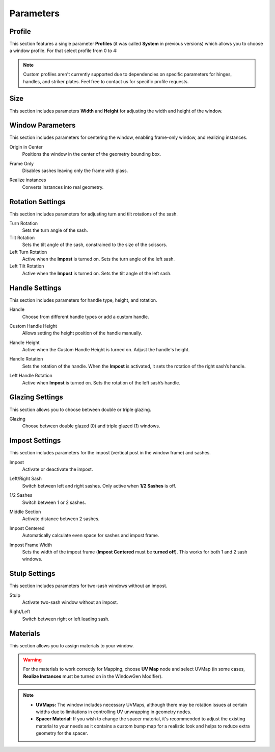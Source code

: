 Parameters
==========

Profile
-------

This section features a single parameter **Profiles** (it was called **System** in previous versions) which allows you to choose a window profile. For that select profile from 0 to 4:

.. image:: images/03_parameters_profile.gif
   :width: 75%

.. note::
    Custom profiles aren't currently supported due to dependencies on specific parameters for hinges, handles, and striker plates. Feel free to contact us for specific profile requests.

Size
----

This section includes parameters **Width** and **Height** for adjusting the width and height of the window.

Window Parameters
-----------------

This section includes parameters for centering the window, enabling frame-only window, and realizing instances.

Origin in Center
    Positions the window in the center of the geometry bounding box.

    .. image:: images/03_parameters_origin.gif
        :width: 75%

Frame Only
    Disables sashes leaving only the frame with glass.
 
    .. image:: images/03_parameters_frame.gif
        :width: 75%

Realize instances
    Converts instances into real geometry.
 
    .. image:: images/03_parameters_instances.gif
        :width: 75%

Rotation Settings
-----------------

This section includes parameters for adjusting turn and tilt rotations of the sash.

Turn Rotation
    Sets the turn angle of the sash.
Tilt Rotation
    Sets the tilt angle of the sash, constrained to the size of the scissors.
Left Turn Rotation
    Active when the **Impost** is turned on. Sets the turn angle of the left sash.
Left Tilt Rotation
    Active when the **Impost** is turned on. Sets the tilt angle of the left sash.

Handle Settings
---------------

This section includes parameters for handle type, height, and rotation.

Handle
    Choose from different handle types or add a custom handle.
    
    .. image:: images/03_parameters_handle.gif
        :width: 75%

Custom Handle Height
    Allows setting the height position of the handle manually.
Handle Height
    Active when the Custom Handle Height is turned on. Adjust the handle's height.
    
    .. image:: images/03_parameters_handle_height.gif
        :width: 75%

Handle Rotation
    Sets the rotation of the handle. When the **Impost** is activated, it sets the rotation of the right sash’s handle.
Left Handle Rotation
    Active when **Impost** is turned on. Sets the rotation of the left sash’s handle.

Glazing Settings
----------------

This section allows you to choose between double or triple glazing.

Glazing
    Choose between double glazed (0) and triple glazed (1) windows.
    
    .. image:: images/03_parameters_glazing.gif
        :width: 75%

Impost Settings
---------------

This section includes parameters for the impost (vertical post in the window frame) and sashes.

Impost
    Activate or deactivate the impost.
    
    .. image:: images/03_parameters_impost.gif
        :width: 75%

Left/Right Sash
    Switch between left and right sashes. Only active when **1/2 Sashes** is off.
   
    .. image:: images/03_parameters_impost_left_right.gif
        :width: 75%

1/2 Sashes
    Switch between 1 or 2 sashes.
    
    .. image:: images/03_parameters_impost_one_two.gif
        :width: 75%

Middle Section
    Activate distance between 2 sashes.
    
    .. image:: images/03_parameters_impost_middle.gif
        :width: 75%

Impost Centered
    Automatically calculate even space for sashes and impost frame.
    
    .. image:: images/03_parameters_impost_centered.gif
        :width: 75%

Impost Frame Width
    Sets the width of the impost frame (**Impost Centered** must be **turned off**). This works for both 1 and 2 sash windows.
    
    .. image:: images/03_parameters_impost_width.gif
        :width: 75%

Stulp Settings
--------------

This section includes parameters for two-sash windows without an impost.

Stulp
    Activate two-sash window without an impost.

    .. image:: images/03_parameters_stulp.gif
        :width: 75%

Right/Left
    Switch between right or left leading sash.

    .. image:: images/03_parameters_stulp_right_left.gif
        :width: 75%

Materials
---------

This section allows you to assign materials to your window.

.. warning::
    For the materials to work correctly for Mapping, choose **UV Map** node and select UVMap (in some cases, **Realize Instances** must be turned on in the WindowGen Modifier).
    
    .. image:: images/03_parameters_materials.png
        :width: 75%
        :align: center
        
.. note::
    - **UVMaps:** The window includes necessary UVMaps, although there may be rotation issues at certain widths due to limitations in controlling UV unwrapping in geometry nodes.
    - **Spacer Material:** If you wish to change the spacer material, it's recommended to adjust the existing material to your needs as it contains a custom bump map for a realistic look and helps to reduce extra geometry for the spacer.